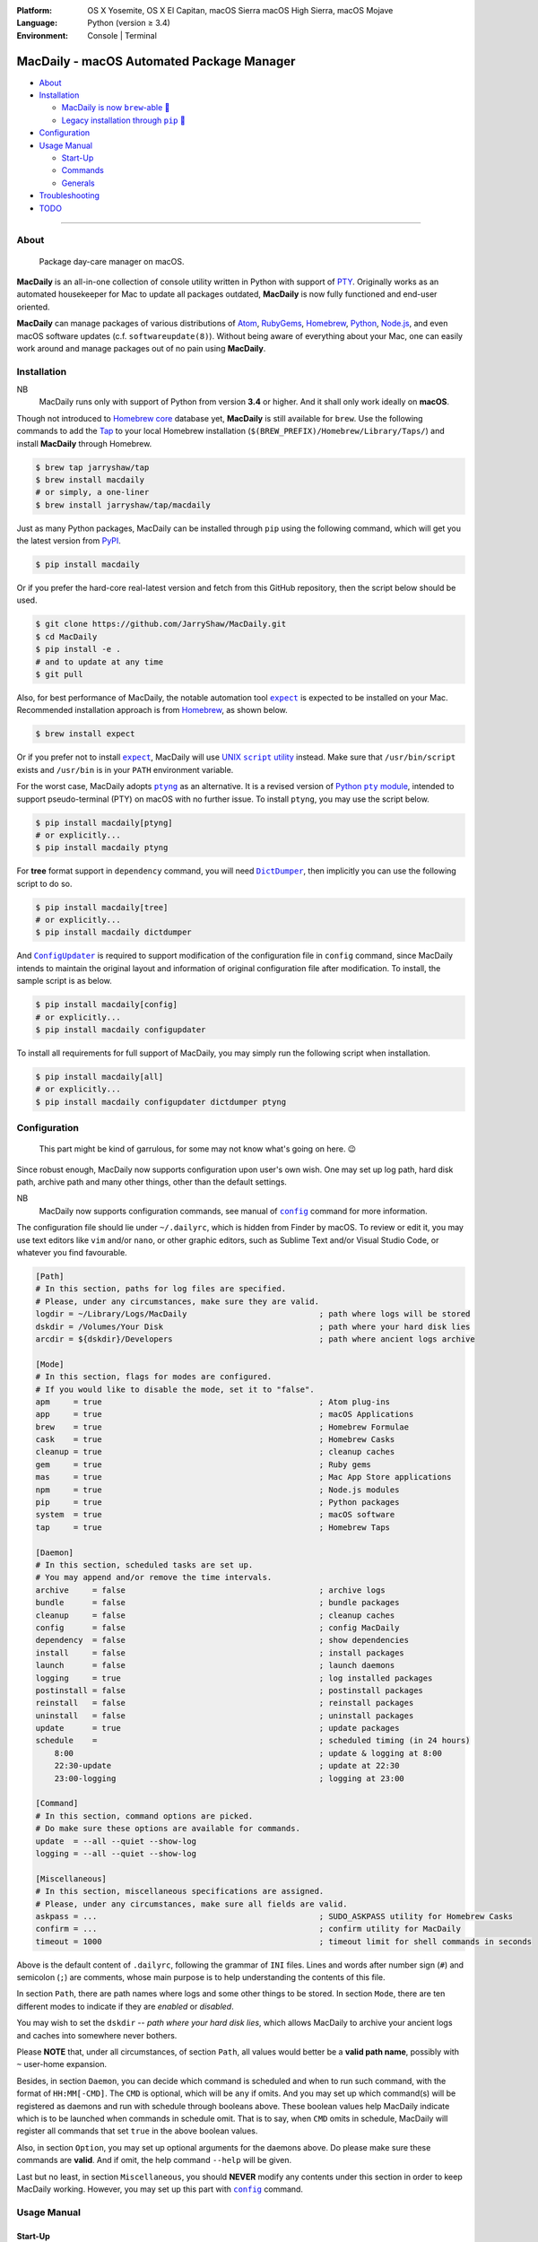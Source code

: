 :Platform:
    OS X Yosemite, OS X El Capitan, macOS Sierra
    macOS High Sierra, macOS Mojave
:Language: Python (version ≥ 3.4)
:Environment: Console | Terminal

==========================================
MacDaily - macOS Automated Package Manager
==========================================

|download| |version| |status|

|format| |python| |implementation|

- `About <#about>`__
- `Installation <#installation>`__

  - |install-brew|_
  - |install-pip|_

- `Configuration <#configuration>`__
- `Usage Manual <#usage-manual>`__

  - `Start-Up <#start-up>`__
  - `Commands <#commands>`__
  - `Generals <#generals>`__

- `Troubleshooting <#troubleshooting>`__
- `TODO <#todo>`__

.. |install-brew| replace:: MacDaily is now ``brew``-able 🍺
.. _install-brew: #brew
.. |install-pip| replace:: Legacy installation through ``pip`` 🐍
.. _install-pip: #pip

--------------

About
-----

    Package day-care manager on macOS.

**MacDaily** is an all-in-one collection of console utility written in Python
with support of `PTY <https://en.wikipedia.org/wiki/Pseudo_terminal>`__.
Originally works as an automated housekeeper for Mac to update all packages
outdated, **MacDaily** is now fully functioned and end-user oriented.

**MacDaily** can manage packages of various distributions of
`Atom <https://atom.io>`__, `RubyGems <https://rubygems.org>`__,
`Homebrew <https://brew.sh>`__, `Python <https://pypy.org>`__,
`Node.js <https://nodejs.org>`__, and even macOS software updates (c.f.
``softwareupdate(8)``). Without being aware of everything about your Mac, one
can easily work around and manage packages out of no pain using **MacDaily**.

Installation
------------

NB
    MacDaily runs only with support of Python from version **3.4**
    or higher. And it shall only work ideally on **macOS**.

.. raw:: html

    <h4>
      <a name="brew">
        MacDaily is now <code>brew</code>able 🍺
      </a>
    </h4>

Though not introduced to
`Homebrew core <https://github.com/Homebrew/homebrew-core>`__ database yet,
**MacDaily** is still available for ``brew``. Use the following commands to
add the `Tap <https://github.com/JarryShaw/homebrew-tap>`__ to your local
Homebrew installation (``$(BREW_PREFIX)/Homebrew/Library/Taps/``) and install
**MacDaily** through Homebrew.

.. code:: shell

    $ brew tap jarryshaw/tap
    $ brew install macdaily
    # or simply, a one-liner
    $ brew install jarryshaw/tap/macdaily

.. raw:: html

    <h4>
      <a name="pip">
        Legacy installation through <code>pip</code> 🐍
      </a>
    </h4>

Just as many Python packages, MacDaily can be installed through
``pip`` using the following command, which will get you the latest
version from `PyPI <https://pypi.org>`__.

.. code:: shell

    $ pip install macdaily

Or if you prefer the hard-core real-latest version and fetch from this GitHub
repository, then the script below should be used.

.. code:: shell

    $ git clone https://github.com/JarryShaw/MacDaily.git
    $ cd MacDaily
    $ pip install -e .
    # and to update at any time
    $ git pull

Also, for best performance of MacDaily, the notable automation tool
|expect|_ is expected to be installed on your Mac. Recommended installation
approach is from `Homebrew <https://brew.sh>`__, as shown below.

.. code:: shell

    $ brew install expect

.. |expect| replace:: ``expect``
.. _expect: https://core.tcl.tk/expect

Or if you prefer not to install |expect|_, MacDaily will use
|UNIX script utility|_ instead. Make sure that ``/usr/bin/script``
exists and ``/usr/bin`` is in your ``PATH`` environment variable.

.. |UNIX script utility| replace:: UNIX ``script`` utility
.. _UNIX script utility: https://en.wikipedia.org/wiki/Script_(Unix)

For the worst case, MacDaily adopts |ptyng|_ as an alternative. It is
a revised version of |Python pty module|_, intended to support
pseudo-terminal (PTY) on macOS with no further issue. To install ``ptyng``,
you may use the script below.

.. |ptyng| replace:: ``ptyng``
.. _ptyng: https://github.com/JarryShaw/ptyng
.. |Python pty module| replace:: Python ``pty`` module
.. _Python pty module: https://docs.python.org/3/library/pty.html

.. code:: shell

    $ pip install macdaily[ptyng]
    # or explicitly...
    $ pip install macdaily ptyng

For **tree** format support in ``dependency`` command, you will need
|dictdumper|_, then implicitly you can use the following script to do so.

.. |dictdumper| replace:: ``DictDumper``
.. _dictdumper: https://github.com/JarryShaw/DictDumper

.. code:: shell

    $ pip install macdaily[tree]
    # or explicitly...
    $ pip install macdaily dictdumper

And |configupdater|_ is required to support modification of the configuration
file in ``config`` command, since MacDaily intends to maintain the original
layout and information of original configuration file after modification. To
install, the sample script is as below.

.. |configupdater| replace:: ``ConfigUpdater``
.. _configupdater: https://configupdater.readthedocs.io

.. code:: shell

    $ pip install macdaily[config]
    # or explicitly...
    $ pip install macdaily configupdater

To install all requirements for full support of MacDaily, you may simply run
the following script when installation.

.. code:: shell

    $ pip install macdaily[all]
    # or explicitly...
    $ pip install macdaily configupdater dictdumper ptyng

Configuration
-------------

    This part might be kind of garrulous, for some may not know what's
    going on here. 😉

Since robust enough, MacDaily now supports configuration upon
user's own wish. One may set up log path, hard disk path, archive path
and many other things, other than the default settings.

NB
    MacDaily now supports configuration commands,
    see manual of |config|_ command for more information.

The configuration file should lie under ``~/.dailyrc``, which is hidden
from Finder by macOS. To review or edit it, you may use text editors
like ``vim`` and/or ``nano``, or other graphic editors, such as Sublime
Text and/or Visual Studio Code, or whatever you find favourable.

.. code:: ini

    [Path]
    # In this section, paths for log files are specified.
    # Please, under any circumstances, make sure they are valid.
    logdir = ~/Library/Logs/MacDaily                            ; path where logs will be stored
    dskdir = /Volumes/Your Disk                                 ; path where your hard disk lies
    arcdir = ${dskdir}/Developers                               ; path where ancient logs archive

    [Mode]
    # In this section, flags for modes are configured.
    # If you would like to disable the mode, set it to "false".
    apm     = true                                              ; Atom plug-ins
    app     = true                                              ; macOS Applications
    brew    = true                                              ; Homebrew Formulae
    cask    = true                                              ; Homebrew Casks
    cleanup = true                                              ; cleanup caches
    gem     = true                                              ; Ruby gems
    mas     = true                                              ; Mac App Store applications
    npm     = true                                              ; Node.js modules
    pip     = true                                              ; Python packages
    system  = true                                              ; macOS software
    tap     = true                                              ; Homebrew Taps

    [Daemon]
    # In this section, scheduled tasks are set up.
    # You may append and/or remove the time intervals.
    archive     = false                                         ; archive logs
    bundle      = false                                         ; bundle packages
    cleanup     = false                                         ; cleanup caches
    config      = false                                         ; config MacDaily
    dependency  = false                                         ; show dependencies
    install     = false                                         ; install packages
    launch      = false                                         ; launch daemons
    logging     = true                                          ; log installed packages
    postinstall = false                                         ; postinstall packages
    reinstall   = false                                         ; reinstall packages
    uninstall   = false                                         ; uninstall packages
    update      = true                                          ; update packages
    schedule    =                                               ; scheduled timing (in 24 hours)
        8:00                                                    ; update & logging at 8:00
        22:30-update                                            ; update at 22:30
        23:00-logging                                           ; logging at 23:00

    [Command]
    # In this section, command options are picked.
    # Do make sure these options are available for commands.
    update  = --all --quiet --show-log
    logging = --all --quiet --show-log

    [Miscellaneous]
    # In this section, miscellaneous specifications are assigned.
    # Please, under any circumstances, make sure all fields are valid.
    askpass = ...                                               ; SUDO_ASKPASS utility for Homebrew Casks
    confirm = ...                                               ; confirm utility for MacDaily
    timeout = 1000                                              ; timeout limit for shell commands in seconds

Above is the default content of ``.dailyrc``, following the grammar of
``INI`` files. Lines and words after number sign (``#``) and semicolon
(``;``) are comments, whose main purpose is to help understanding the
contents of this file.

In section ``Path``, there are path names where logs and some other
things to be stored. In section ``Mode``, there are ten different
modes to indicate if they are *enabled* or *disabled*.

You may wish to set the ``dskdir`` -- *path where your hard disk lies*,
which allows MacDaily to archive your ancient logs and caches into
somewhere never bothers.

Please **NOTE** that, under all circumstances, of section ``Path``,
all values would better be a **valid path name**, possibly with ``~``
user-home expansion.

Besides, in section ``Daemon``, you can decide which command is
scheduled and when to run such command, with the format of
``HH:MM[-CMD]``. The ``CMD`` is optional, which will be ``any`` if
omits. And you may set up which command(s) will be registered as daemons
and run with schedule through booleans above. These boolean values
help MacDaily indicate which is to be launched when commands in
schedule omit. That is to say, when ``CMD`` omits in schedule, MacDaily
will register all commands that set ``true`` in the above boolean values.

Also, in section ``Option``, you may set up optional arguments for
the daemons above. Do please make sure these commands are **valid**. And
if omit, the help command ``--help`` will be given.

Last but no least, in section ``Miscellaneous``, you should **NEVER**
modify any contents under this section in order to keep MacDaily
working. However, you may set up this part with |config|_ command.

Usage Manual
------------

Start-Up
~~~~~~~~

Before we dive into the detailed usage of MacDaily, let's firstly
get our hands dirty with some simple commands.

    **NOTE** -- all acronyms and aliases are left out for a quick and
    clear view of MacDaily

1. How to use MacDaily?

.. code:: shell

    # call from PATH
    $ macdaily <command> [option ...]
    # or call as Python module
    $ python -m macdaily <command> [option ...]
    # or call a certain command
    $ md-${command} [option ...]

2. How to set up my disks and daemons interactively?

.. code:: shell

    $ macdaily config --interactive

3.  How to relaunch daemons after I manually modified ``~/.dailyrc``?

.. code:: shell

    $ macdaily launch daemons

4.  How to archive all ancient logs without running any commands?

.. code:: shell

    $ macdaily archive --all

5.  How to update all outdated packages?

.. code:: shell

   $ macdaily update --all

6.  How to update a certain package (eg: ``hello`` from Homebrew)?

.. code:: shell

    $ macdaily update brew --package=hello

7. How to update without a certain package (eg: update all packages
   except Python package ``ptyng``)?

.. code:: shell

    $ macdaily update --all --pip='!ptyng'

8.  How to uninstall a certain package along with its dependencies (eg:
    ``pytest`` from brewed CPython version 3.6)?

.. code:: shell

    $ macdaily uninstall pip --brew --cpython --python=3.6 --package=pytest

9.  How to reinstall all packages but do not cleanup caches?

.. code:: shell

    $ macdaily reinstall --all --no-cleanup

10.  How to postinstall packages whose name ranges between "start" and
     "stop" alphabetically?

.. code:: shell

    $ macdaily postinstall --all --start=start --end=stop

11. How to show dependency of a certain package as a tree (eg: ``gnupg``
    from Homebrew) ?

.. code:: shell

   $ macdaily dependency brew  --tree --package=gnupg

12. How to log all applications on my Mac, a.k.a. ``*.app`` files?

.. code:: shell

    $ macdaily logging app

13. How to dump a ``Macfile`` to keep track of all packages?

.. code:: shell

   $ macdaily bundle dump

Commands
~~~~~~~~

MacDaily supports several different commands. Of all commands,
there are corresponding **aliases** for which to be reckoned as
valid.

+----------------+-----------------------------------------------+
|    Command     |                  Aliases                      |
+================+===============================================+
| |archive|_     |                                               |
+----------------+-----------------------------------------------+
| |bundle|_      |                                               |
+----------------+-----------------------------------------------+
| |cleanup|_     | ``clean``                                     |
+----------------+-----------------------------------------------+
| ``commands``   |                                               |
+----------------+-----------------------------------------------+
| |config|_      | ``cfg``                                       |
+----------------+-----------------------------------------------+
| |dependency|_  | ``deps``, ``dp``                              |
+----------------+-----------------------------------------------+
| |help|_        | ``doc``, ``man``                              |
+----------------+-----------------------------------------------+
| |install|_     | ``i``                                         |
+----------------+-----------------------------------------------+
| |launch|_      | ``init``                                      |
+----------------+-----------------------------------------------+
| |logging|_     | ``log``                                       |
+----------------+-----------------------------------------------+
| |postinstall|_ | ``post``, ``ps``,                             |
+----------------+-----------------------------------------------+
| |reinstall|_   | ``re``                                        |
+----------------+-----------------------------------------------+
| |uninstall|_   | ``un``, ``unlink``, ``remove``, ``rm``, ``r`` |
+----------------+-----------------------------------------------+
| |update|_      | ``up``, ``upgrade``                           |
+----------------+-----------------------------------------------+

For more information, MacDaily provides ``commands`` to help you find out the
expecting command.

.. code:: shell

    $ macdaily commands
    MacDaily available commands & corresponding subsidiaries:
        archive
        bundle          dump, load
        cleanup         brew, cask, npm, pip
        config
        dependency      brew, pip
        install         apm, brew ,cask, gem, mas, npm, pip, system
        launch          askpass, confirm, daemons
        logging         apm, app, brew, cask, gem, mas, npm, pip, tap
        postinstall
        reinstall       brew, cask
        uninstall       brew, cask, pip
        update          apm, brew, cask, gem, mas, npm, pip, system

Generals
~~~~~~~~

.. code:: man

    usage: macdaily [options] <command> ...

    macOS Automated Package Manager

    optional arguments:
      -h, --help     show this help message and exit
      -V, --version  show program's version number and exit

    command selection:
      MacDaily provides a friendly CLI workflow for the administrator of macOS
      to manage and manipulate packages, see 'macdaily commands' for more
      information

Commands for ``macdaily`` is shown as above and they are mandatory. For
more detailed usage information, please refer to manuals of corresponding
commands. For developers, internal details can be found in |miscellaneous|_
manual. And here is a brief catalogue for the manuals.

- `Archive Command <https://github.com/JarryShaw/MacDaily/tree/master/doc/archive.rst>`__
- `Bundle Command <https://github.com/JarryShaw/MacDaily/tree/master/doc/bundle.rst>`__

  - `Dump Macfile <https://github.com/JarryShaw/MacDaily/tree/master/doc/bundle.rst#dump>`__
  - `Load Macfile <https://github.com/JarryShaw/MacDaily/tree/master/doc/bundle.rst#load>`__

- `Cleanup Command <https://github.com/JarryShaw/MacDaily/tree/master/doc/cleanup.rst>`__

  - `Homebrew Formulae <https://github.com/JarryShaw/MacDaily/tree/master/doc/cleanup.rst#brew>`__
  - `Caskroom Binaries <https://github.com/JarryShaw/MacDaily/tree/master/doc/cleanup.rst#brew>`__
  - `Node.js Modules <https://github.com/JarryShaw/MacDaily/tree/master/doc/cleanup.rst#npm>`__
  - `Python Packages <https://github.com/JarryShaw/MacDaily/tree/master/doc/cleanup.rst#pip>`__

- `Config Command <https://github.com/JarryShaw/MacDaily/tree/master/doc/config.rst>`__
- `Dependency Command <https://github.com/JarryShaw/MacDaily/tree/master/doc/dependency.rst>`__

  - `Homebrew Formulae <https://github.com/JarryShaw/MacDaily/tree/master/doc/dependency.rst#brew>`__
  - `Python Packages <https://github.com/JarryShaw/MacDaily/tree/master/doc/dependency.rst#pip>`__

- `Help Command <https://github.com/JarryShaw/MacDaily/tree/master/doc/help.rst>`__
- `Install Command <https://github.com/JarryShaw/MacDaily/tree/master/doc/install.rst>`__

  - `Atom Plug-Ins <https://github.com/JarryShaw/MacDaily/tree/master/doc/install.rst#apm>`__
  - `Homebrew Formulae <https://github.com/JarryShaw/MacDaily/tree/master/doc/install.rst#brew>`__
  - `Caskroom Binaries <https://github.com/JarryShaw/MacDaily/tree/master/doc/install.rst#cask>`__
  - `Ruby Gems <https://github.com/JarryShaw/MacDaily/tree/master/doc/install.rst#gem>`__
  - `macOS Applications <https://github.com/JarryShaw/MacDaily/tree/master/doc/install.rst#mas>`__
  - `Node.js Modules <https://github.com/JarryShaw/MacDaily/tree/master/doc/install.rst#npm>`__
  - `Python Package <https://github.com/JarryShaw/MacDaily/tree/master/src/install.rst#pip>`__
  - `System Software <https://github.com/JarryShaw/MacDaily/tree/master/src/install.rst#system>`__

- `Launch Command <https://github.com/JarryShaw/MacDaily/tree/master/doc/launch.rst>`__

  - `Askpass Helper Program <https://github.com/JarryShaw/MacDaily/tree/master/doc/launch.rst#askpass>`__
  - `Confirm Helper Program <https://github.com/JarryShaw/MacDaily/tree/master/doc/launch.rst#confirm>`__
  - `Daemons Helper Program <https://github.com/JarryShaw/MacDaily/tree/master/doc/launch.rst#daemons>`__

- `Logging Command <https://github.com/JarryShaw/MacDaily/tree/master/doc/logging.rst>`__

  - `Atom Plug-Ins <https://github.com/JarryShaw/MacDaily/tree/master/doc/logging.rst#apm>`__
  - `Mac Applications <https://github.com/JarryShaw/MacDaily/tree/master/doc/logging.rst#app>`__
  - `Homebrew Formulae <https://github.com/JarryShaw/MacDaily/tree/master/doc/logging.rst#brew>`__
  - `Caskroom Binaries <https://github.com/JarryShaw/MacDaily/tree/master/doc/logging.rst#cask>`__
  - `Ruby Gem <https://github.com/JarryShaw/MacDaily/tree/master/doc/logging.rst#gem>`__
  - `macOS Applications <https://github.com/JarryShaw/MacDaily/tree/master/doc/logging.rst#mas>`__
  - `Node.js Modules <https://github.com/JarryShaw/MacDaily/tree/master/doc/logging.rst#npm>`__
  - `Python Packages <https://github.com/JarryShaw/MacDaily/tree/master/doc/logging.rst#pip>`__
  - `Third-party Repositories <https://github.com/JarryShaw/MacDaily/tree/master/doc/logging.rst#tap>`__

- `Postinstall Command <https://github.com/JarryShaw/MacDaily/tree/master/doc/postinstall.rst>`__
- `Reinstall Command <https://github.com/JarryShaw/MacDaily/tree/master/doc/reinstall.rst>`__

  - `Homebrew Formulae <https://github.com/JarryShaw/MacDaily/tree/master/doc/logging.rst#brew>`__
  - `Caskroom Binaries <https://github.com/JarryShaw/MacDaily/tree/master/doc/logging.rst#cask>`__

- `Uninstall Command <https://github.com/JarryShaw/MacDaily/tree/master/doc/uninstall.rst>`__

  - `Homebrew Formulae <https://github.com/JarryShaw/MacDaily/tree/master/doc/uninstall.rst#brew>`__
  - `Caskroom Binaries <https://github.com/JarryShaw/MacDaily/tree/master/doc/uninstall.rst#cask>`__
  - `Python Package <https://github.com/JarryShaw/MacDaily/tree/master/src/uninstall.rst#pip>`__

- `Update Command <https://github.com/JarryShaw/MacDaily/tree/master/doc/update.rst>`__

  - `Atom Plug-Ins <https://github.com/JarryShaw/MacDaily/tree/master/doc/update.rst#apm>`__
  - `Homebrew Formulae <https://github.com/JarryShaw/MacDaily/tree/master/doc/update.rst#brew>`__
  - `Caskroom Binaries <https://github.com/JarryShaw/MacDaily/tree/master/doc/update.rst#cask>`__
  - `Ruby Gems <https://github.com/JarryShaw/MacDaily/tree/master/doc/update.rst#gem>`__
  - `macOS Applications <https://github.com/JarryShaw/MacDaily/tree/master/doc/update.rst#mas>`__
  - `Node.js Modules <https://github.com/JarryShaw/MacDaily/tree/master/doc/update.rst#npm>`__
  - `Python Package <https://github.com/JarryShaw/MacDaily/tree/master/src/update.rst#pip>`__
  - `System Software <https://github.com/JarryShaw/MacDaily/tree/master/src/update.rst#system>`__

- `Developer Manual <https://github.com/JarryShaw/MacDaily/tree/master/doc/miscellaneous.rst>`__

  - `Project Structure <https://github.com/JarryShaw/MacDaily/tree/master/doc/miscellaneous.rst#repo>`__
  - `Command Classes <https://github.com/JarryShaw/MacDaily/tree/master/doc/miscellaneous.rst#cmd>`__
  - `Miscellaneous Utilities <https://github.com/JarryShaw/MacDaily/tree/master/doc/miscellaneous.rst#util>`__

    - `ANSI Sequences <https://github.com/JarryShaw/MacDaily/tree/master/doc/miscellaneous.rst#color>`__
    - `Print Utilities <https://github.com/JarryShaw/MacDaily/tree/master/doc/miscellaneous.rst#print>`__
    - |script|_

.. |script| replace:: UNIX ``script``
.. _script: https://github.com/JarryShaw/MacDaily/tree/master/doc/miscellaneous.rst#script

Troubleshooting
---------------

1. Where can I find the log files?
    It depends. Since the path where logs go can be modified through
    ``~/.dailyrc``, it may vary as your settings. In default, you may
    find them under ``~/Library/Logs/Scripts``. And with every command,
    logs can be found in its corresponding folder. Logs are named after
    its running time, in the fold with corresponding date as its name.

    Note that, normally, you can only find today's logs in the folder,
    since ``macdaily`` automatically archive ancient logs into
    ``${logdir}/arcfile`` folder. And every week, ``${logdir}/arcfile``
    folder will be tape-archived into ``${logdir}/tarfile``. Then after a
    month, and your hard disk available, they will be moved into
    ``/Volumes/Your Disk/Developers/archive.zip``.

2. What if my hard disk ain't plugged-in when running the scripts?
    Then the archiving and removing procedure will **NOT** perform. In
    case there might be some useful resources of yours.

3. Which directory should I set in the configuration file?
    First and foremost, I highly recommend you **NOT** to modify the
    paths in ``~/.dailyrc`` manually, **EXCEPT** your disk path
    ``dskdir``.

    But if you insist to do so, then make sure they are **VALID**, possibly
    with ``~`` user-home expansion and most importantly, they must be
    **available** with permission granted.

TODO
----

- ✔️ support configuration
- ✔️ support command aliases
- ✔️ reconstruct archiving procedure
- ❌ support ``gem`` and ``npm`` in all commands
- ✔️ considering support more versions of Python
- ✔️ optimise ``KeyboardInterrupt`` handling procedure
- ❌ implement further specifications for package indication mini-language
- ✔️ review ``pip`` implementation and version indication
- ✔️ add ``--user`` for ``pip`` commands
- ❌ implement ``bundle`` and ``help`` commands

.. |archive| replace:: ``archive``
.. _archive: https://github.com/JarryShaw/MacDaily/tree/master/doc/archive.rst
.. |bundle| replace:: ``bundle``
.. _bundle: https://github.com/JarryShaw/MacDaily/tree/master/doc/bundle.rst
.. |cleanup| replace:: ``cleanup``
.. _cleanup: https://github.com/JarryShaw/MacDaily/tree/master/doc/cleanup.rst
.. |config| replace:: ``config``
.. _config: https://github.com/JarryShaw/MacDaily/tree/master/doc/config.rst
.. |dependency| replace:: ``dependency``
.. _dependency: https://github.com/JarryShaw/MacDaily/tree/master/doc/dependency.rst
.. |help| replace:: ``help``
.. _help: https://github.com/JarryShaw/MacDaily/tree/master/doc/help.rst
.. |install| replace:: ``install``
.. _install: https://github.com/JarryShaw/MacDaily/tree/master/doc/install.rst
.. |launch| replace:: ``launch``
.. _launch: https://github.com/JarryShaw/MacDaily/tree/master/doc/launch.rst
.. |logging| replace:: ``logging``
.. _logging: https://github.com/JarryShaw/MacDaily/tree/master/doc/logging.rst
.. |miscellaneous| replace:: ``miscellaneous``
.. _miscellaneous: https://github.com/JarryShaw/MacDaily/tree/master/doc/miscellaneous.rst
.. |postinstall| replace:: ``postinstall``
.. _postinstall: https://github.com/JarryShaw/MacDaily/tree/master/doc/postinstall.rst
.. |reinstall| replace:: ``reinstall``
.. _reinstall: https://github.com/JarryShaw/MacDaily/tree/master/doc/reinstall.rst
.. |uninstall| replace:: ``uninstall``
.. _uninstall: https://github.com/JarryShaw/MacDaily/tree/master/doc/uninstall.rst
.. |update| replace:: ``update``
.. _update: https://github.com/JarryShaw/MacDaily/tree/master/doc/update.rst

.. |download| image:: http://pepy.tech/badge/macdaily
   :target: http://pepy.tech/count/macdaily
.. |version| image:: https://img.shields.io/pypi/v/macdaily.svg
   :target: https://pypi.org/project/macdaily
.. |format| image:: https://img.shields.io/pypi/format/macdaily.svg
   :target: https://pypi.org/project/macdaily
.. |status| image:: https://img.shields.io/pypi/status/macdaily.svg
   :target: https://pypi.org/project/macdaily
.. |python| image:: https://img.shields.io/pypi/pyversions/macdaily.svg
   :target: https://python.org
.. |implementation| image:: https://img.shields.io/pypi/implementation/macdaily.svg
   :target: http://pypy.org
